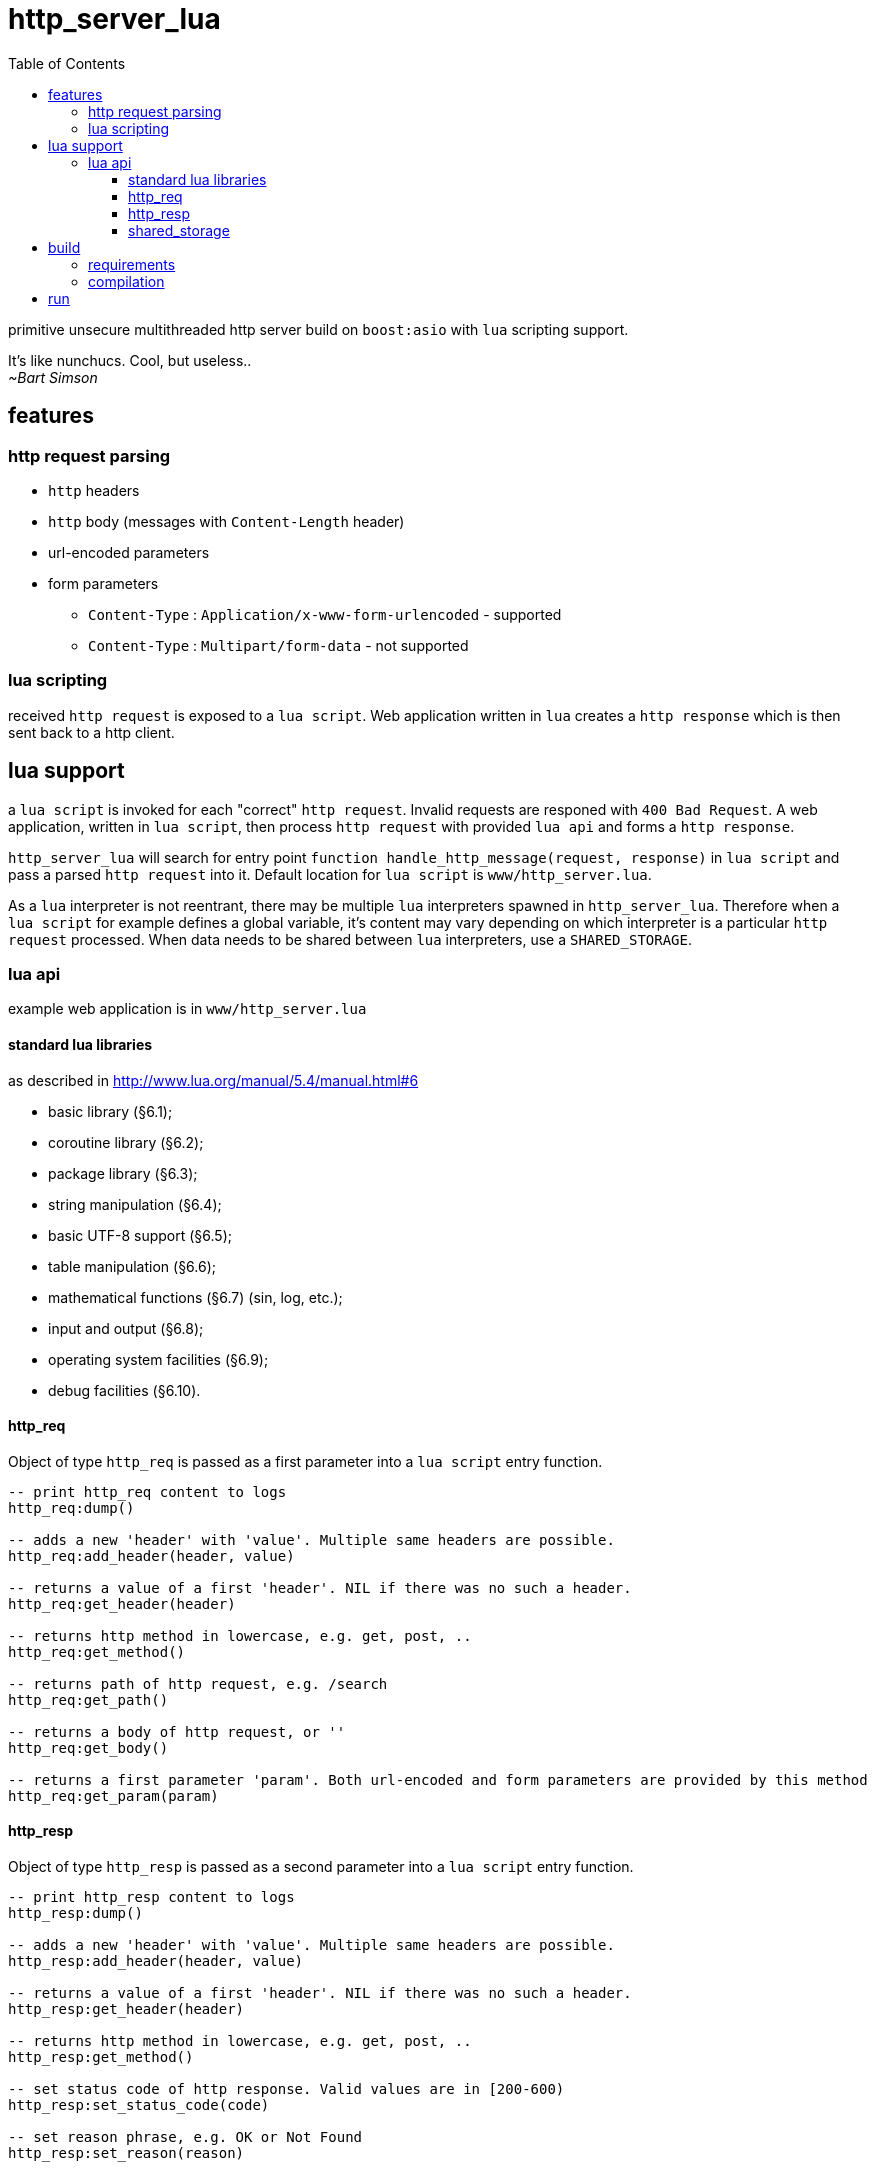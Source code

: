 = http_server_lua
:toc:
:toclevels: 3

primitive unsecure multithreaded http server build on `boost:asio` with `lua` scripting support.

====
It's like nunchucs. Cool, but useless.. +
_~Bart Simson_
====

== features
=== http request parsing
* `http` headers
* `http` body (messages with `Content-Length` header)
* url-encoded parameters
* form parameters
** `Content-Type` : `Application/x-www-form-urlencoded` - supported
** `Content-Type` : `Multipart/form-data` - not supported

=== lua scripting
received `http request` is exposed to a `lua script`. Web application written in `lua` creates a `http response`
which is then sent back to a http client.

== lua support
a `lua script` is invoked for each "correct" `http request`. Invalid requests are responed with `400 Bad Request`.
A web application, written in `lua script`, then process `http request` with provided `lua api` and forms a `http response`.

`http_server_lua` will search for entry point `function handle_http_message(request, response)`
in `lua script` and pass a parsed `http request` into it. Default location for `lua script` is `www/http_server.lua`.

As a `lua` interpreter is not reentrant, there may be multiple `lua` interpreters spawned in `http_server_lua`. Therefore
when a `lua script` for example defines a global variable, it's content may vary depending on which interpreter is a particular
`http request` processed. When data needs to be shared between `lua` interpreters, use a `SHARED_STORAGE`.

=== lua api
example web application is in `www/http_server.lua`

==== standard lua libraries
as described in http://www.lua.org/manual/5.4/manual.html#6

* basic library (§6.1);
* coroutine library (§6.2);
* package library (§6.3);
* string manipulation (§6.4);
* basic UTF-8 support (§6.5);
* table manipulation (§6.6);
* mathematical functions (§6.7) (sin, log, etc.);
* input and output (§6.8);
* operating system facilities (§6.9);
* debug facilities (§6.10).

==== http_req
Object of type `http_req` is passed as a first parameter into a `lua script` entry function.

[source,lua]
----
-- print http_req content to logs
http_req:dump()

-- adds a new 'header' with 'value'. Multiple same headers are possible.
http_req:add_header(header, value)

-- returns a value of a first 'header'. NIL if there was no such a header.
http_req:get_header(header)

-- returns http method in lowercase, e.g. get, post, ..
http_req:get_method()

-- returns path of http request, e.g. /search
http_req:get_path()

-- returns a body of http request, or ''
http_req:get_body()

-- returns a first parameter 'param'. Both url-encoded and form parameters are provided by this method
http_req:get_param(param)
----

==== http_resp
Object of type `http_resp` is passed as a second parameter into a `lua script` entry function.

[source,lua]
----
-- print http_resp content to logs
http_resp:dump()

-- adds a new 'header' with 'value'. Multiple same headers are possible.
http_resp:add_header(header, value)

-- returns a value of a first 'header'. NIL if there was no such a header.
http_resp:get_header(header)

-- returns http method in lowercase, e.g. get, post, ..
http_resp:get_method()

-- set status code of http response. Valid values are in [200-600)
http_resp:set_status_code(code)

-- set reason phrase, e.g. OK or Not Found
http_resp:set_reason(reason)

-- set http body of response, e.g. '<h1>Hello!</h1>'
http_resp:set_body(body)

-- appends body_part to existing body
http_resp:append_body(body_part)
----

==== shared_storage
`SHARED_STORAGE` object is shared between `lua` interpreters, allowing to save the state of a web application.

[source,lua]
----
-- note - call with '.' (dot), e.g. library, not an object instance

-- stores value(s) under a key. In case of multiple 'put()' for the same key, values are overwritten
SHARED_STORAGE.put(key, ...)

-- return value(s) of given key. use lua's table.pack() to create an array from multiple results
SHARED_STORAGE.get(key)

-- deletes given key
SHARED_STORAGE.del(key)

-- return number of keys in storage
SHARED_STORAGE.size()

-- return array containing all keys in storage
SHARED_STORAGE.keys()
----

== build
=== requirements
standard development environment

* c++ 17 compiler
* cmake, make

libraries:

* boost (asio), boost logs (tested with 1.71 and 1.74)
* lua (tested with lua5.3 and lua5.4)
* gtest

on `ubuntu`/`debian`

[source,bash]
----
$ sudo apt install libboost-dev libboost-log-dev libgtest-dev liblua5.4-dev
----

=== compilation
[source,bash]
----
$ mkdir build # if build directory is desired
$ cd build
$ cmake ..
$ make -j
$ make test # verify
----

== run
`http_server_lua` can be executed with following parameters:

* --script - a path to `lua script`
* --port - a port to listen on
* --threads - a number to worker threads
* --help

all parameters have a short option, and default values.

Note: when path to a `lua script` is relative, make sure it correctly specified with respect to a working directory

[source,bash]
----
http_server_lua$ #./http_server
http_server_lua$ ./build/http_server #when build dir was used
=== starting ===
================
=== script : www/http_server.lua
=== port   : 20000
=== threads: 3
================
----

check it at http://localhost:20000
